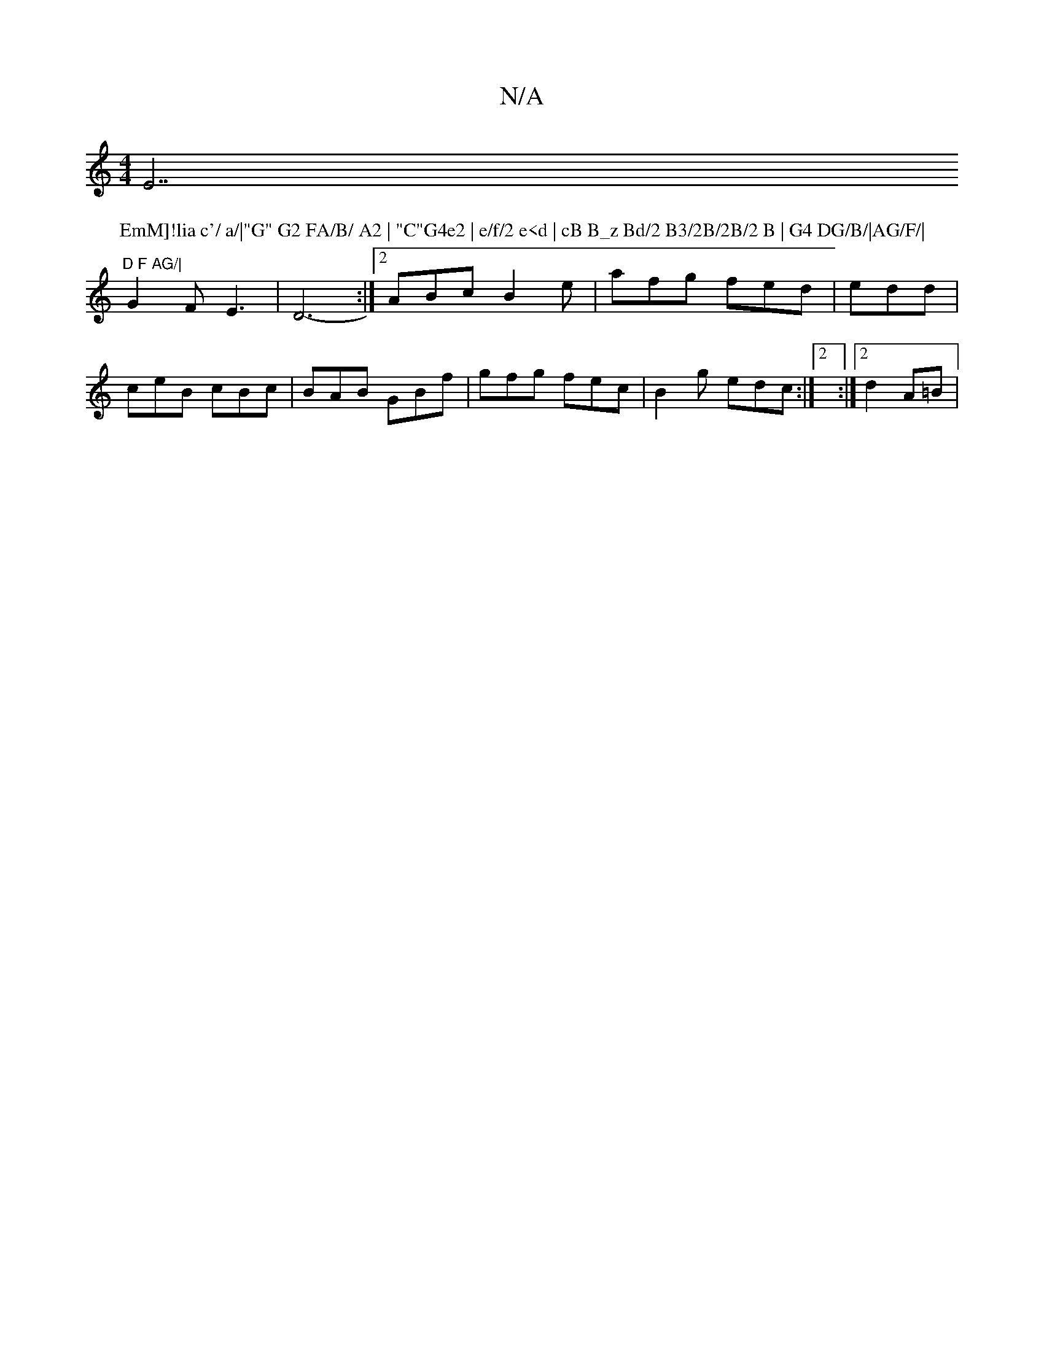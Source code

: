 X:1
T:N/A
M:4/4
R:N/A
K:Cmajor
E7"D F AG/|
P:EmM]!lia c'/ a/|"G" G2 FA/B/ A2 | "C"G4e2 | e/f/2 e<d | cB B_z Bd/2 B3/2B/2B/2 B | G4 DG/B/|AG/F/|
G2 FE3|D6- :|2 ABc B2 e | afg fed|edd |
ceB cBc|BAB GBf|gfg fec| B2g edc:|2 :|2 d2 A=B|